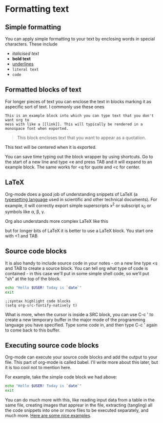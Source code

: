 * Formatting text
** Simple formatting
You can apply simple formatting to your text by enclosing words in special
characters. These include
 - /italicised text/
 - *bold text*
 - _underlines_
 - =literal text=
 - ~code~

** Formatted blocks of text
For longer pieces of text you can enclose the text in blocks marking it as
aspecific sort of text. I commonly use these ones

#+BEGIN_EXAMPLE
This is an example block into which you can type text that you don't want org to
mess with like a [[link]]. This will typically be rendered in a monospace font when exported.
#+END_EXAMPLE

#+BEGIN_QUOTE
This block encloses text that you want to appear as a quotation.
#+END_QUOTE

#+BEGIN_CENTER
This text will be centered when it is exported.
#+END_CENTER

You can save time typing out the block wrapper by using shortcuts. Go to the
start of a new line and type <e and press TAB and it will expand to an example
block. The same works for <q for quote and <c for center.

** LaTeX
Org-mode does a good job of understanding snippets of LaTeX (a [[https://www.latex-project.org/][typesetting
language]] used in scientific and other technical documents). For example, it will
correctly export simple superscripts x^2 or subscript x_0 or symbols like
\alpha, \beta, \gamma.

Org also understands more complex LaTeX like this

\begin{eqnarray}
x^2 + \left(\frac{y}{z}\right)^4 = 0
\end{eqnarray}

but for longer bits of LaTeX it is better to use a LaTeX block. You start one
with <1 and TAB

#+BEGIN_EXPORT latex
LaTeX code goes heren
#+END_EXPORT

** Source code blocks
It is also handy to include source code in your notes - on a new line type <s
and TAB to create a source block. You can tell org what type of code is
contained - in this case we'll put in some simple shell code, so we'll put "sh"
at the top of the block.

#+BEGIN_SRC sh
echo "Hello $USER! Today is `date`"
exit
#+END_SRC

#+BEGIN_SRC elisp
;;syntax highlight code blocks
(setq org-src-fontify-natively t)
#+END_SRC

What is more, when the cursor is inside a SRC block, you can use C-c ' to create
a new temporary buffer in the major mode of the programming language you have
specified. Type some code in, and then type C-c ' again to come back to this
buffer.

** Executing source code blocks
Org-mode can execute your source code blocks and add the output to your
file. This part of org-mode is called babel. I'll write more about this later,
but it is too cool not to mention here.

For example, take the simple code block we had above:

#+BEGIN_SRC sh
echo "Hello $USER! Today is `date`"
exit
#+END_SRC

#+RESULTS:
: Hello yang! Today is Sun Jan  6 19:12:11 EST 2019

You can do much more with this, like reading input data from a table in the same
file, creating images that apprear in the file, extracting (tangling) all the
code snippets into one or more files to be executed separately, and much more.
[[http://orgmode.org/worg/org-contrib/babel/intro.html][Here are some nice examples]].
